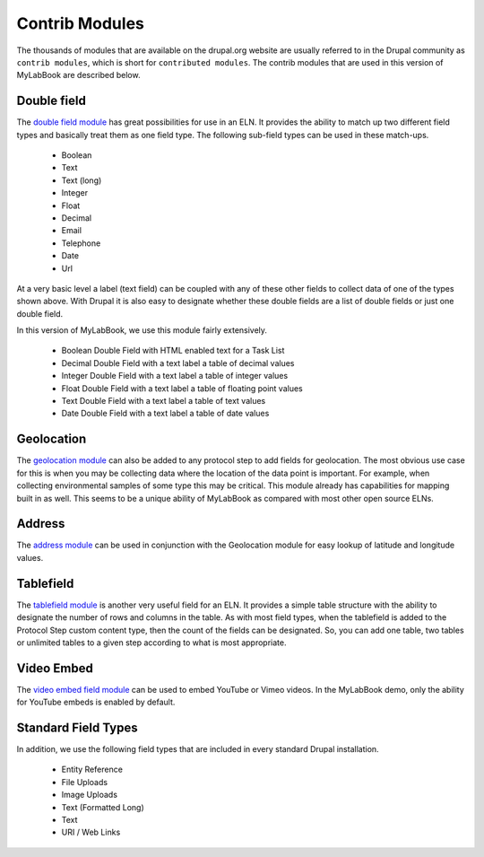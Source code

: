 .. |br| raw:: html

   <br />

Contrib Modules
=====================
The thousands of modules that are available on the drupal.org website are usually referred to in the Drupal
community as ``contrib modules``, which is short for ``contributed modules``. The contrib modules
that are used in this version of MyLabBook are described below.

Double field
-------------
The `double field module <https://www.drupal.org/project/double_field>`_ has great possibilities for use in
an ELN. It provides the ability to match up two different field types and basically treat them as one field type.
The following sub-field types can be used in these match-ups.

   * Boolean
   * Text
   * Text (long)
   * Integer
   * Float
   * Decimal
   * Email
   * Telephone
   * Date
   * Url

At a very basic level a label (text field) can be coupled with any of these other fields to collect data of
one of the types shown above. With Drupal it is also easy to designate whether these double fields are a list of
double fields or just one double field.

In this version of MyLabBook, we use this module fairly extensively.

    * Boolean Double Field with HTML enabled text for a Task List
    * Decimal Double Field with a text label a table of decimal values
    * Integer Double Field with a text label a table of integer values
    * Float Double Field with a text label a table of floating point values
    * Text Double Field with a text label a table of text values
    * Date Double Field with a text label a table of date values

Geolocation
--------------
The `geolocation module <https://www.drupal.org/project/geolocation>`_ can also be added to any protocol step to
add fields for geolocation. The most obvious use case for this is when you may be collecting data where the location
of the data point is important. For example, when collecting environmental samples of some type this may be critical.
This module already has capabilities for mapping built in as well. This seems to be a unique ability of MyLabBook as
compared with most other open source ELNs.

Address
--------------
The `address module <https://www.drupal.org/project/address>`_ can be used in conjunction with the Geolocation
module for easy lookup of latitude and longitude values.

Tablefield
-----------
The `tablefield module <https://www.drupal.org/project/tablefield>`_ is another very useful field for an ELN.
It provides a simple table structure with the ability to designate the number of rows and columns in the table.
As with most field types, when the tablefield is added to the Protocol Step custom content type, then the count of
the fields can be designated. So, you can add one table, two tables or unlimited tables to a given step according
to what is most appropriate.

Video Embed
--------------
The `video embed field module <https://www.drupal.org/project/video_embed_field>`_ can be used
to embed YouTube or Vimeo videos. In the MyLabBook demo, only the ability for YouTube embeds is enabled
by default.

Standard Field Types
-----------------------
In addition, we use the following field types that are included in every standard Drupal installation.

    * Entity Reference
    * File Uploads
    * Image Uploads
    * Text (Formatted Long)
    * Text
    * URI / Web Links



